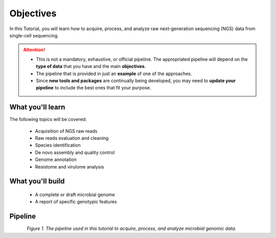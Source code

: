 .. _objectives:

**********
Objectives
**********

In this Tutorial, you will learn how to acquire, process, and analyze raw next-generation sequencing (NGS) data from single-cell sequencing.

.. attention::
   * This is not a mandatory, exhaustive, or official pipeline. The appropriated pipeline will depend on the **type of data** that you have and the main **objectives**.
   * The pipeline that is provided in just an **example** of one of the approaches.
   * Since **new tools and packages** are continually being developed, you may need to **update your pipeline** to include the best ones that fit your purpose.


What you'll learn
#################

The following topics will be covered:

  - Acquisition of NGS raw reads
  - Raw reads evaluation and cleaning
  - Species identification
  - De novo assembly and quality control
  - Genome annotation
  - Resistome and virulome analysis


What you'll build
#################

  - A complete or draft microbial genome
  - A report of specific genotypic features


Pipeline
########

.. figure:: ./images/Pipeline.png
	 :figclass: align-left

*Figure 1. The pipeline used in this tutorial to acquire, process, and analyze microbial genomic data.*
